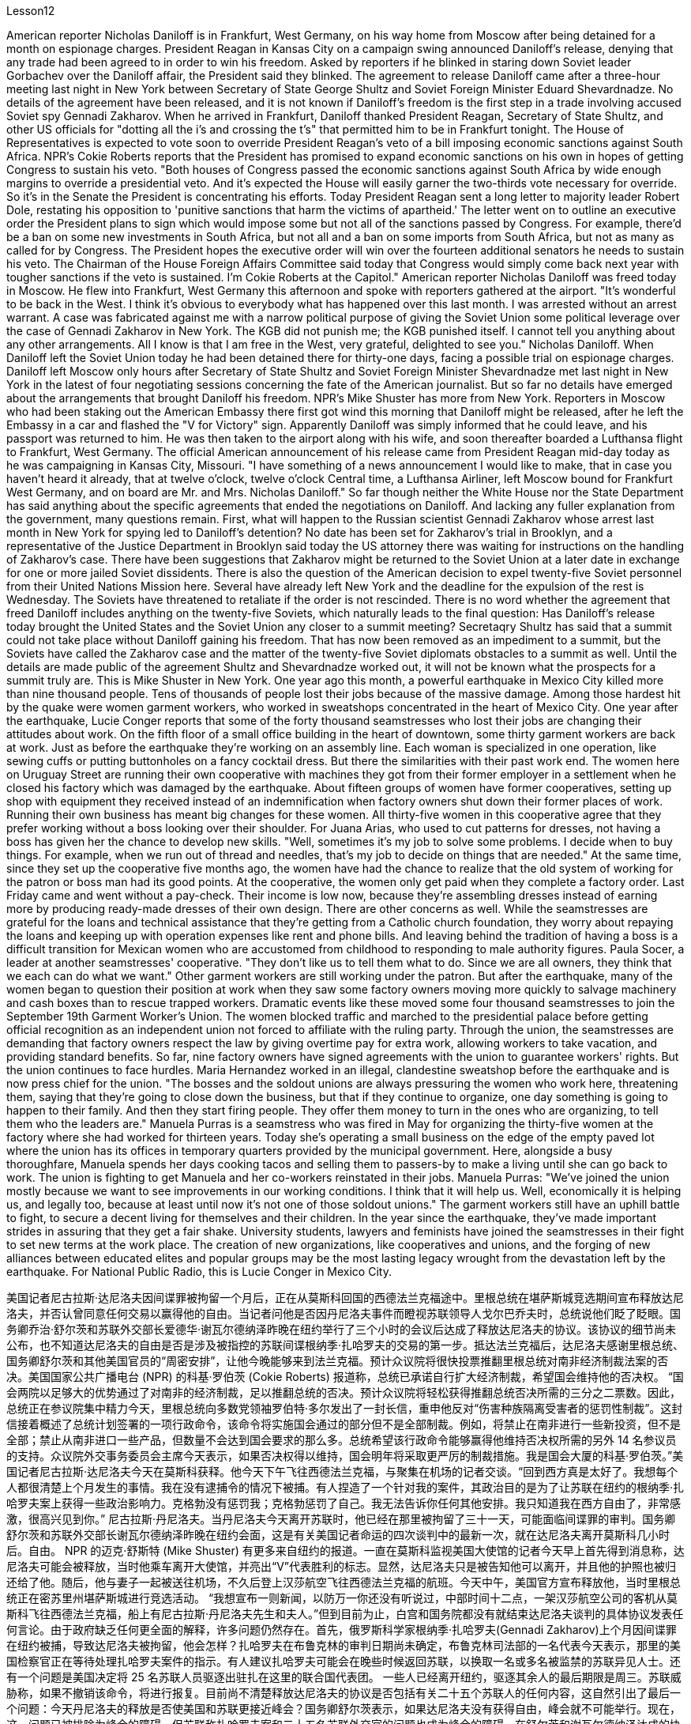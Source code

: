 Lesson12


American reporter Nicholas Daniloff is in Frankfurt, West Germany, on his way home from Moscow after being detained for a month on espionage charges. President Reagan in Kansas City on a campaign swing announced Daniloff's release, denying that any trade had been agreed to in order to win his freedom. Asked by reporters if he blinked in staring down Soviet leader Gorbachev over the Daniloff affair, the President said they blinked. The agreement to release Daniloff came after a three-hour meeting last night in New York between Secretary of State George Shultz and Soviet Foreign Minister Eduard Shevardnadze. No details of the agreement have been released, and it is not known if Daniloff's freedom is the first step in a trade involving accused Soviet spy Gennadi Zakharov. When he arrived in Frankfurt, Daniloff thanked President Reagan, Secretary of State Shultz, and other US officials for "dotting all the i's and crossing the t's" that permitted him to be in Frankfurt tonight. The House of Representatives is expected to vote soon to override President Reagan's veto of a bill imposing economic sanctions against South Africa. NPR's Cokie Roberts reports that the President has promised to expand economic sanctions on his own in hopes of getting Congress to sustain his veto. "Both houses of Congress passed the economic sanctions against South Africa by wide enough margins to override a presidential veto. And it's expected the House will easily garner the two-thirds vote necessary for override. So it's in the Senate the President is concentrating his efforts. Today President Reagan sent a long letter to majority leader Robert Dole, restating his opposition to 'punitive sanctions that harm the victims of apartheid.' The letter went on to outline an executive order the President plans to
sign which would impose some but not all of the sanctions passed by Congress. For example, there'd be a ban on some new investments in South Africa, but not all and a ban on some imports from South Africa, but not as many as called for by Congress. The President hopes the executive order will win over the fourteen additional senators he needs to sustain his veto. The Chairman of the House Foreign Affairs Committee said today that Congress would simply come back next year with tougher sanctions if the veto is sustained. I'm Cokie Roberts at the Capitol." American reporter Nicholas Daniloff was freed today in Moscow. He flew into Frankfurt, West Germany this afternoon and spoke with reporters gathered at the airport. "It's wonderful to be back in the West. I think it's obvious to everybody what has happened over this last month. I was arrested without an arrest warrant. A case was fabricated against me with a narrow political purpose of giving the Soviet Union some political leverage over the case of Gennadi Zakharov in New York. The KGB did not punish me; the KGB punished itself. I cannot tell you anything about any other arrangements. All I know is that I am free in the West, very grateful, delighted to see you." Nicholas Daniloff. When Daniloff left the Soviet Union today he had been detained there for thirty-one days, facing a possible trial on espionage charges. Daniloff left Moscow only hours after Secretary of State Shultz and Soviet Foreign Minister Shevardnadze met last night in New York in the latest of four negotiating sessions concerning the fate of the American journalist. But so far no details have emerged about the arrangements that brought Daniloff his freedom. NPR's Mike Shuster has more from New York. Reporters in Moscow who had been staking out the American Embassy there first got wind this morning that Daniloff might be released, after he left the Embassy in a car and flashed the "V for Victory" sign. Apparently Daniloff was simply informed that he could leave, and his passport was returned to him. He was then taken to the airport along with his wife, and soon thereafter boarded a Lufthansa flight to Frankfurt, West Germany. The official American announcement of his release came from President Reagan mid-day today as he was campaigning in Kansas City, Missouri. "I have something of a news announcement I would like to make, that in case you haven't heard it already, that at twelve o'clock, twelve o'clock Central time, a Lufthansa Airliner, left Moscow bound for Frankfurt West Germany, and on board are Mr. and Mrs. Nicholas Daniloff." So far though neither the White House nor the State Department has said anything about the specific agreements that ended the negotiations on Daniloff. And lacking any fuller explanation from the government, many questions remain. First, what will happen to the Russian scientist Gennadi Zakharov whose arrest last month in New York for spying led to Daniloff's detention? No date has been set for Zakharov's trial in Brooklyn, and a representative of the Justice Department in Brooklyn said today the US attorney there was waiting for instructions on the handling of Zakharov's case. There have been suggestions that Zakharov might be returned to the Soviet Union at
a later date in exchange for one or more jailed Soviet dissidents. There is also the question of the American decision to expel twenty-five Soviet personnel from their United Nations Mission here. Several have already left New York and the deadline for the expulsion of the rest is Wednesday. The Soviets have threatened to retaliate if the order is not rescinded. There is no word whether the agreement that freed Daniloff includes anything on the twenty-five Soviets, which naturally leads to the final question: Has Daniloff's release today brought the United States and the Soviet Union any closer to a summit meeting? Secretaqry Shultz has said that a summit could not take place without Daniloff gaining his freedom. That has now been removed as an impediment to a summit, but the Soviets have called the Zakharov case and the matter of the twenty-five Soviet diplomats obstacles to a summit as well. Until the details are made public of the agreement Shultz and Shevardnadze worked out, it will not be known what the prospects for a summit truly are. This is Mike Shuster in New York. One year ago this month, a powerful earthquake in Mexico City killed more than nine thousand people. Tens of thousands of people lost their jobs because of the massive damage. Among those hardest hit by the quake were women garment workers, who worked in sweatshops concentrated in the heart of Mexico City. One year after the earthquake, Lucie Conger reports that some of the forty thousand seamstresses who lost their jobs are changing their attitudes about work. On the fifth floor of a small office building in the heart of downtown, some thirty garment workers are back at work. Just as before the earthquake they're working on an assembly line. Each woman is specialized in one operation, like sewing cuffs or putting buttonholes on a fancy cocktail dress. But there the similarities with their past work end. The women here on Uruguay Street are running their own cooperative with machines they got from their former employer in a settlement when he closed his factory which was damaged by the earthquake. About fifteen groups of women have former cooperatives, setting up shop with equipment they received instead of an indemnification when factory owners shut down their former places of work. Running their own business has meant big changes for these women. All thirty-five women in this cooperative agree that they prefer working without a boss looking over their shoulder. For Juana Arias, who used to cut patterns for dresses, not having a boss has given her the chance to develop new skills. "Well, sometimes it's my job to solve some problems. I decide when to buy things. For example, when we run out of thread and needles, that's my job to decide on things that are needed." At the same time, since they set up the cooperative five months ago, the women have had the chance to realize that the old system of working for the patron or boss man had its good points. At the cooperative, the women only get paid when they complete a factory order. Last Friday came and went without a pay-check. Their income is low now, because they're assembling dresses instead of earning more by producing ready-made dresses of their own design. There are other concerns as well.
While the seamstresses are grateful for the loans and technical assistance that they're getting from a Catholic church foundation, they worry about repaying the loans and keeping up with operation expenses like rent and phone bills. And leaving behind the tradition of having a boss is a difficult transition for Mexican women who are accustomed from childhood to responding to male authority figures. Paula Socer, a leader at another seamstresses' cooperative. "They don't like us to tell them what to do. Since we are all owners, they think that we each can do what we want." Other garment workers are still working under the patron. But after the earthquake, many of the women began to question their position at work when they saw some factory owners moving more quickly to salvage machinery and cash boxes than to rescue trapped workers. Dramatic events like these moved some four thousand seamstresses to join the September 19th Garment Worker's Union. The women blocked traffic and marched to the presidential palace before getting official recognition as an independent union not forced to affiliate with the ruling party. Through the union, the seamstresses are demanding that factory owners respect the law by giving overtime pay for extra work, allowing workers to take vacation, and providing standard benefits. So far, nine factory owners have signed agreements with the union to guarantee workers' rights. But the union continues to face hurdles. Maria Hernandez worked in an illegal, clandestine sweatshop before the earthquake and is now press chief for the union. "The bosses and the soldout unions are always pressuring the women who work here, threatening them, saying that they're going to close down the business, but that if they continue to organize, one day something is going to happen to their family. And then they start firing people. They offer them money to turn in the ones who are organizing, to tell them who the leaders are." Manuela Purras is a seamstress who was fired in May for organizing the thirty-five women at the factory where she had worked for thirteen years. Today she's operating a small business on the edge of the empty paved lot where the union has its offices in temporary quarters provided by the municipal government. Here, alongside a busy thoroughfare, Manuela spends her days cooking tacos and selling them to passers-by to make a living until she can go back to work. The union is fighting to get Manuela and her co-workers reinstated in their jobs. Manuela Purras: "We've joined the union mostly because we want to see improvements in our working conditions. I think that it will help us. Well, economically it is helping us, and legally too, because at least until now it's not one of those soldout unions." The garment workers still have an uphill battle to fight, to secure a decent living for themselves and their children. In the year since the earthquake, they've made important strides in assuring that they get a fair shake. University students, lawyers and feminists have joined the seamstresses in their fight to set new terms at the work place. The creation of new organizations, like cooperatives and unions, and the forging of new alliances between educated elites and popular groups may be the most lasting legacy wrought from the devastation left by the earthquake. For National Public Radio, this is Lucie Conger in Mexico City.


美国记者尼古拉斯·达尼洛夫因间谍罪被拘留一个月后，正在从莫斯科回国的西德法兰克福途中。里根总统在堪萨斯城竞选期间宣布释放达尼洛夫，并否认曾同意任何交易以赢得他的自由。当记者问他是否因丹尼洛夫事件而瞪视苏联领导人戈尔巴乔夫时，总统说他们眨了眨眼。国务卿乔治·舒尔茨和苏联外交部长爱德华·谢瓦尔德纳泽昨晚在纽约举行了三个小时的会议后达成了释放达尼洛夫的协议。该协议的细节尚未公布，也不知道达尼洛夫的自由是否是涉及被指控的苏联间谍根纳季·扎哈罗夫的交易的第一步。抵达法兰克福后，达尼洛夫感谢里根总统、国务卿舒尔茨和其他美国官员的“周密安排”，让他今晚能够来到法兰克福。预计众议院将很快投票推翻里根总统对南非经济制裁法案的否决。美国国家公共广播电台 (NPR) 的科基·罗伯茨 (Cokie Roberts) 报道称，总统已承诺自行扩大经济制裁，希望国会维持他的否决权。 “国会两院以足够大的优势通过了对南非的经济制裁，足以推翻总统的否决。预计众议院将轻松获得推翻总统否决所需的三分之二票数。因此，总统正在参议院集中精力今天，里根总统向多数党领袖罗伯特·多尔发出了一封长信，重申他反对“伤害种族隔离受害者的惩罚性制裁”。这封信接着概述了总统计划签署的一项行政命令，该命令将实施国会通过的部分但不是全部制裁。例如，将禁止在南非进行一些新投资，但不是全部；禁止从南非进口一些产品，但数量不会达到国会要求的那么多。总统希望该行政命令能够赢得他维持否决权所需的另外 14 名参议员的支持。众议院外交事务委员会主席今天表示，如果否决权得以维持，国会明年将采取更严厉的制裁措施。我是国会大厦的科基·罗伯茨。”美国记者尼古拉斯·达尼洛夫今天在莫斯科获释。他今天下午飞往西德法兰克福，与聚集在机场的记者交谈。“回到西方真是太好了。我想每个人都很清楚上个月发生的事情。我在没有逮捕令的情况下被捕。有人捏造了一个针对我的案件，其政治目的是为了让苏联在纽约的根纳季·扎哈罗夫案上获得一些政治影响力。克格勃没有惩罚我；克格勃惩罚了自己。我无法告诉你任何其他安排。我只知道我在西方自由了，非常感激，很高兴见到你。” 尼古拉斯·丹尼洛夫。当丹尼洛夫今天离开苏联时，他已经在那里被拘留了三十一天，可能面临间谍罪的审判。国务卿舒尔茨和苏联外交部长谢瓦尔德纳泽昨晚在纽约会面，这是有关美国记者命运的四次谈判中的最新一次，就在达尼洛夫离开莫斯科几小时后。自由。 NPR 的迈克·舒斯特 (Mike Shuster) 有更多来自纽约的报道。一直在莫斯科监视美国大使馆的记者今天早上首先得到消息称，达尼洛夫可能会被释放，当时他乘车离开大使馆，并亮出“V”代表胜利的标志。显然，达尼洛夫只是被告知他可以离开，并且他的护照也被归还给了他。随后，他与妻子一起被送往机场，不久后登上汉莎航空飞往西德法兰克福的航班。今天中午，美国官方宣布释放他，当时里根总统正在密苏里州堪萨斯城进行竞选活动。 “我想宣布一则新闻，以防万一你还没有听说过，中部时间十二点，一架汉莎航空公司的客机从莫斯科飞往西德法兰克福，船上有尼古拉斯·丹尼洛夫先生和夫人。”但到目前为止，白宫和国务院都没有就结束达尼洛夫谈判的具体协议发表任何言论。由于政府缺乏任何更全面的解释，许多问题仍然存在。首先，俄罗斯科学家根纳季·扎哈罗夫(Gennadi Zakharov)上个月因间谍罪在纽约被捕，导致达尼洛夫被拘留，他会怎样？扎哈罗夫在布鲁克林的审判日期尚未确定，布鲁克林司法部的一名代表今天表示，那里的美国检察官正在等待处理扎哈罗夫案件的指示。有人建议扎哈罗夫可能会在晚些时候返回苏联，以换取一名或多名被监禁的苏联异见人士。还有一个问题是美国决定将 25 名苏联人员驱逐出驻扎在这里的联合国代表团。 一些人已经离开纽约，驱逐其余人的最后期限是周三。苏联威胁称，如果不撤销该命令，将进行报复。目前尚不清楚释放达尼洛夫的协议是否包括有关二十五个苏联人的任何内容，这自然引出了最后一个问题：今天丹尼洛夫的释放是否使美国和苏联更接近峰会？国务卿舒尔茨表示，如果达尼洛夫没有获得自由，峰会就不可能举行。现在，这一问题已被排除为峰会的障碍，但苏联称扎哈罗夫案和二十五名苏联外交官的问题也成为峰会的障碍。在舒尔茨和谢瓦尔德纳泽达成的协议细节公布之前，我们无法得知峰会的真正前景。我是纽约的迈克·舒斯特。一年前的这个月，墨西哥城发生了一场强烈地震，造成九千多人死亡。由于巨大的破坏，数万人失去了工作。受地震影响最严重的是女服装工人，她们在集中在墨西哥城市中心的血汗工厂工作。地震一年后，露西·康格 (Lucie Conger) 报告说，四万名失业女裁缝中的一些人正在改变对工作的态度。在市中心一座小型办公楼的五楼，大约三十名制衣工人重返工作岗位。就像地震前一样，他们正在装配线上工作。每个女人都专门从事一项操作，例如缝制袖口或在精美的鸡尾酒礼服上打扣眼。但与他们过去的工作有相似之处。 乌拉圭街上的妇女们正在经营自己的合作社，使用的机器是她们从前雇主那里得到的机器，当时前雇主关闭了因地震受损的工厂。大约十五组妇女拥有前合作社，用她们收到的设备开设商店，而不是工厂主关闭她们以前的工作场所时获得的赔偿。经营自己的生意对这些女性来说意味着巨大的变化。这个合作社的所有 35 名女性都同意，她们更喜欢在没有老板监视的情况下工作。对于过去为服装裁剪图案的胡安娜·阿里亚斯来说，没有老板给了她发展新技能的机会。 “嗯，有时候解决一些问题是我的工作。我决定什么时候买东西。例如，当我们用完线和针时，我的工作就是决定需要什么。”与此同时，自从五个月前成立合作社以来，妇女们有机会认识到为赞助人或老板工作的旧制度有其优点。在合作社，妇女们只有在完成工厂订单后才能获得报酬。上周五来了又去，没有收到工资。他们现在的收入很低，因为他们正在组装衣服，而不是通过生产自己设计的现成衣服来赚取更多收入。还有其他问题。虽然女裁缝们很感激天主教会基金会提供的贷款和技术援助，但她们担心偿还贷款和支付租金和电话费等运营费用。对于从小就习惯于回应男性权威人物的墨西哥女性来说，抛弃有老板的传统是一个艰难的转变。 保拉·索瑟（Paula Socer）是另一家裁缝合作社的领导。 “他们不喜欢我们告诉他们该做什么。由于我们都是所有者，他们认为我们每个人都可以做我们想做的事。”其他服装工人仍在赞助人的指导下工作。但地震发生后，当许多妇女看到一些工厂主抢救机器和钱箱的速度比营救被困工人的速度更快时，许多妇女开始质疑自己的工作地位。诸如此类的戏剧性事件促使大约 4000 名裁缝加入了 9 月 19 日服装工人工会。这些妇女堵塞交通并游行到总统府，然后获得官方承认为独立工会，不被迫隶属于执政党。女裁缝们通过工会要求工厂主遵守法律，给予加班费、允许工人休假并提供标准福利。到目前为止，已有九家工厂主与工会签署了保障工人权利的协议。但工会仍然面临障碍。玛丽亚·埃尔南德斯在地震前曾在一家非法的秘密血汗工厂工作，现在是工会的新闻负责人。 “老板和精疲力尽的工会总是向在这里工作的女性施压，威胁她们，说她们要关闭企业，但如果她们继续组织起来，有一天她们的家人就会出事。然后他们开始解雇人员。他们给钱让他们交出那些正在组织的人，告诉他们谁是领导人。”曼努埃拉·普拉斯 (Manuela Purras) 是一名裁缝，她在 5 月份被解雇，原因是她在工厂工作了 13 年，负责组织 35 名妇女。 如今，她在空地边缘经营一家小企业，工会在市政府提供的临时宿舍内设有办公室。在这里，在一条繁忙的大道旁，曼努埃拉每天都在煮玉米饼并将其卖给路人以维持生计，直到她可以回去工作。工会正在努力让曼努埃拉和她的同事恢复工作。 Manuela Purras：“我们加入工会主要是因为我们希望看到工作条件的改善。我认为这会对我们有所帮助。嗯，在经济上它正在帮助我们，在法律上也是如此，因为至少到目前为止它还不是一个那些精疲力竭的工会。”为了让自己和孩子过上体面的生活，制衣工人仍然面临着一场艰苦的战斗。地震发生后的一年里，他们在确保获得公平待遇方面取得了重要进展。大学生、律师和女权主义者加入了女裁缝的行列，为工作场所制定新的条款而奋斗。合作社和工会等新组织的创建，以及受过教育的精英和大众群体之间建立新的联盟，可能是地震造成的破坏所留下的最持久的遗产。我是国家公共广播电台的露西·康格 (Lucie Conger)，来自墨西哥城。
